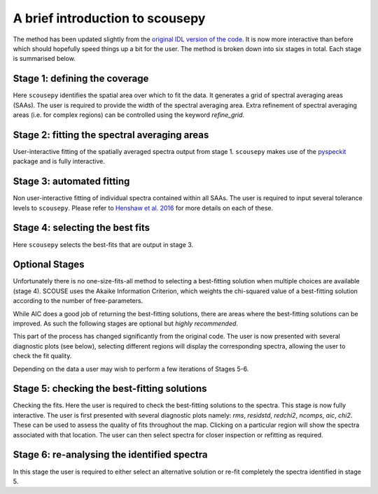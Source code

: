 .. _introduction:

********************************
A brief introduction to scousepy
********************************

The method has been updated slightly from the `original IDL version of the
code <https://github.com/jdhenshaw/SCOUSE>`_. It is now more interactive than
before which should hopefully speed things up a bit for the user. The method
is broken down into six stages in total. Each stage is summarised below.

.. image:: Figure_cartoon.png
   :width: 850px
   :align: center

Stage 1: defining the coverage
~~~~~~~~~~~~~~~~~~~~~~~~~~~~~~

Here ``scousepy`` identifies the spatial area over which to fit the data. It
generates a grid of spectral averaging areas (SAAs). The user is required to
provide the width of the spectral averaging area. Extra refinement of spectral
averaging areas (i.e. for complex regions) can be controlled using the keyword
`refine_grid`.

Stage 2: fitting the spectral averaging areas
~~~~~~~~~~~~~~~~~~~~~~~~~~~~~~~~~~~~~~~~~~~~~

User-interactive fitting of the spatially averaged spectra output from stage 1.
``scousepy`` makes use of the `pyspeckit <http://pyspeckit.readthedocs.io/en/latest/>`_
package and is fully interactive.

Stage 3: automated fitting
~~~~~~~~~~~~~~~~~~~~~~~~~~

Non user-interactive fitting of individual spectra contained within all SAAs.
The user is required to input several tolerance levels to ``scousepy``. Please
refer to `Henshaw et al. 2016 <http://adsabs.harvard.edu/abs/2016MNRAS.457.2675H>`_
for more details on each of these.

Stage 4: selecting the best fits
~~~~~~~~~~~~~~~~~~~~~~~~~~~~~~~~

Here ``scousepy`` selects the best-fits that are output in stage 3.

Optional Stages
~~~~~~~~~~~~~~~

Unfortunately there is no one-size-fits-all method to selecting a best-fitting
solution when multiple choices are available (stage 4). SCOUSE uses the Akaike
Information Criterion, which weights the chi-squared value of a best-fitting
solution according to the number of free-parameters.

While AIC does a good job of returning the best-fitting solutions, there are
areas where the best-fitting solutions can be improved. As such the following
stages are optional but *highly recommended*.

This part of the process has changed significantly from the original code. The
user is now presented with several diagnostic plots (see below), selecting
different regions will display the corresponding spectra, allowing the user to
check the fit quality.

Depending on the data a user may wish to perform a few iterations of Stages 5-6.

Stage 5: checking the best-fitting solutions
~~~~~~~~~~~~~~~~~~~~~~~~~~~~~~~~~~~~~~~~~~~~

Checking the fits. Here the user is required to check the best-fitting
solutions to the spectra. This stage is now fully interactive. The user is first
presented with several diagnostic plots namely: `rms`, `residstd`, `redchi2`,
`ncomps`, `aic`, `chi2`. These can be used to assess the quality of fits
throughout the map. Clicking on a particular region will show the spectra
associated with that location. The user can then select spectra for closer
inspection or refitting as required.

Stage 6: re-analysing the identified spectra
~~~~~~~~~~~~~~~~~~~~~~~~~~~~~~~~~~~~~~~~~~~~

In this stage the user is required to either select an alternative solution or
re-fit completely the spectra identified in stage 5.

